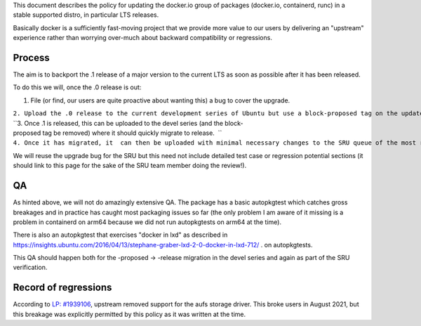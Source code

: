 This document describes the policy for updating the docker.io group of
packages (docker.io, containerd, runc) in a stable supported distro, in
particular LTS releases.

Basically docker is a sufficiently fast-moving project that we provide
more value to our users by delivering an "upstream" experience rather
than worrying over-much about backward compatibility or regressions.

Process
-------

The aim is to backport the .1 release of a major version to the current
LTS as soon as possible after it has been released.

To do this we will, once the .0 release is out:

#. File (or find, our users are quite proactive about wanting this) a
   bug to cover the upgrade.

| ``2. Upload the .0 release to the current development series of Ubuntu but use a block-proposed tag on the update bug to prevent it migrating to release, so we can sort out any new build or packaging or autopkgtest problems.``
| ``3. Once .1 is released, this can be uploaded to the devel series (and the block-proposed tag be removed) where it should quickly migrate to release.  ``
| ``4. Once it has migrated, it  can then be uploaded with minimal necessary changes to the SRU queue of the most recent LTS.``

We will reuse the upgrade bug for the SRU but this need not include
detailed test case or regression potential sections (it should link to
this page for the sake of the SRU team member doing the review!).

QA
--

As hinted above, we will not do amazingly extensive QA. The package has
a basic autopkgtest which catches gross breakages and in practice has
caught most packaging issues so far (the only problem I am aware of it
missing is a problem in containerd on arm64 because we did not run
autopkgtests on arm64 at the time).

There is also an autopkgtest that exercises "docker in lxd" as described
in
https://insights.ubuntu.com/2016/04/13/stephane-graber-lxd-2-0-docker-in-lxd-712/
. on autopkgtests.

This QA should happen both for the -proposed -> -release migration in
the devel series and again as part of the SRU verification.

.. _record_of_regressions:

Record of regressions
---------------------

According to `LP:
#1939106 <https://bugs.launchpad.net/ubuntu/+source/docker.io/+bug/1939106>`__,
upstream removed support for the aufs storage driver. This broke users
in August 2021, but this breakage was explicitly permitted by this
policy as it was written at the time.
